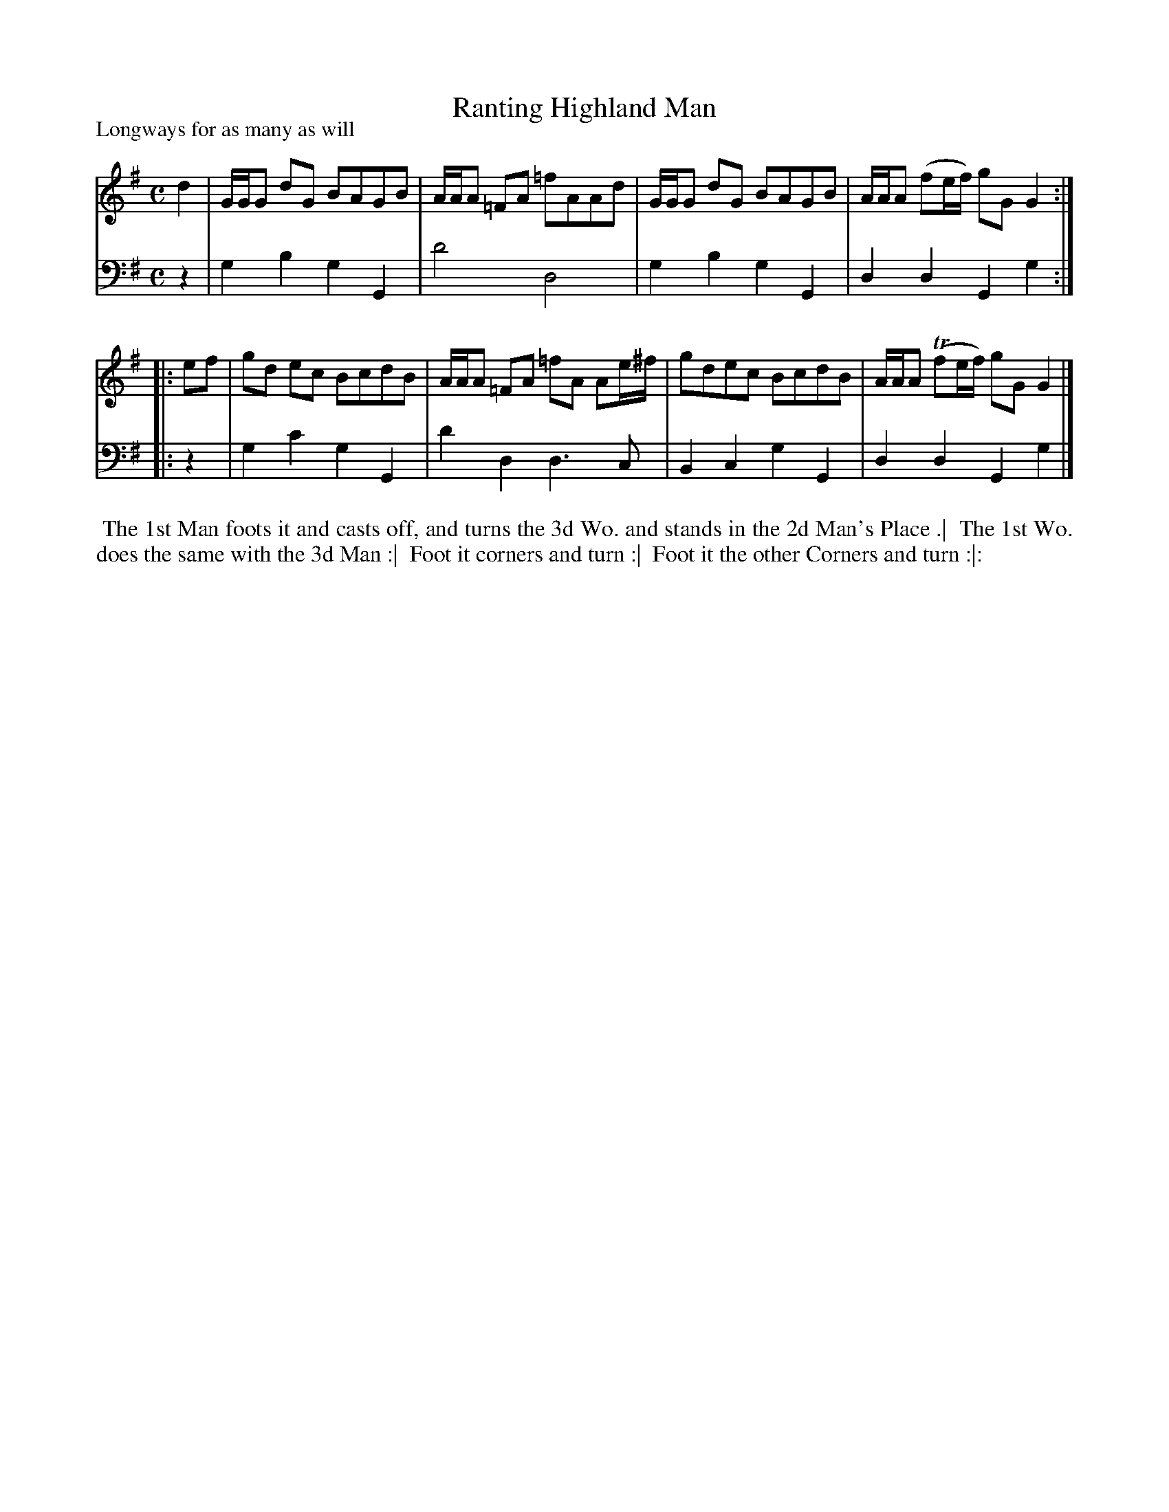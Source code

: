 X: 1
T: Ranting Highland Man
%R: reel
P: Longways for as many as will
B: "Caledonian Country Dances" printed by John Walsh for John Johnson, London
S: 1: CCDTB http://imslp.org/wiki/Caledonian_Country_Dances_with_a_Thorough_Bass_(Various) p.2
S: 3: CCD3  http://javanese.imslp.info/files/imglnks/usimg/6/61/IMSLP173105-PMLP149069-caledoniancountr00ingl.pdf p.8
S: 6: CCDM2 http://imslp.org/wiki/The_Compleat_Country_Dancing-Master_(Various) V.2 #17 (27)
Z: 2013 John Chambers <jc:trillian.mit.edu>
N: There's an extra beat at the end of each phrase.
M: C
L: 1/8
K: G
% - - - - - - - - - - - - - - - - - - - - - - - - -
V: 1
   d2 | G/G/G dG BAGB | A/A/A =FA =fAAd | G/G/G dG BAGB | A/A/A (fe/f/) gG G2 :|
|: ef | gd ec BcdB | A/A/A =FA =fA Ae/^f/ | gdec BcdB | A/A/A (Tfe/f/) gG G2 |]
% - - - - - - - - - - - - - - - - - - - - - - - - -
V: 2 clef=bass middle=d
   z2 | g2b2 g2G2 | d'4 d4 | g2b2g2G2 | d2d2 G2g2 :|
|: z2 | g2c'2 g2G2 | d'2d2 d3c | B2c2 g2G2 | d2d2 G2g2 |]
% - - - - - - - - - - - - - - - - - - - - - - - - -
%%begintext align
%% The 1st Man foots it and casts off, and turns the 3d Wo. and stands in the 2d Man's Place .|
%% The 1st Wo. does the same with the 3d Man :|
%% Foot it corners and turn :|
%% Foot it the other Corners and turn :|:
%%endtext
